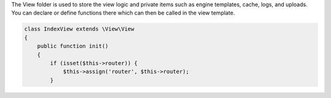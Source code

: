 .. title:: View - dframeframework.com

.. meta::
    :description: View - dframeframework.com
    :keywords: dframe, view, smarty, view engine, response, router, dframeframework
    
    
The View folder is used to store the view logic and private items such as engine templates, cache, logs, and uploads.
You can declare or define functions there which can then be called in the view template.

.. code-block:: php

 class IndexView extends \View\View
 {
     public function init()
     {
         if (isset($this->router)) {
             $this->assign('router', $this->router);
         }
